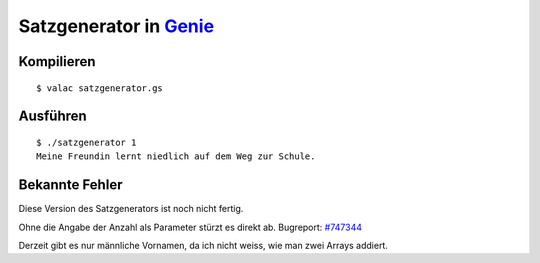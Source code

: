 Satzgenerator in `Genie <https://wiki.gnome.org/action/show/Projects/Genie>`_
======================

Kompilieren
-----------

::

	$ valac satzgenerator.gs

Ausführen
---------

::

	$ ./satzgenerator 1
	Meine Freundin lernt niedlich auf dem Weg zur Schule.

Bekannte Fehler
---------------

Diese Version des Satzgenerators ist noch nicht fertig.

Ohne die Angabe der Anzahl als Parameter stürzt es direkt ab. Bugreport: `#747344 <https://bugzilla.gnome.org/show_bug.cgi?id=747344>`_

Derzeit gibt es nur männliche Vornamen, da ich nicht weiss, wie man zwei Arrays addiert.
